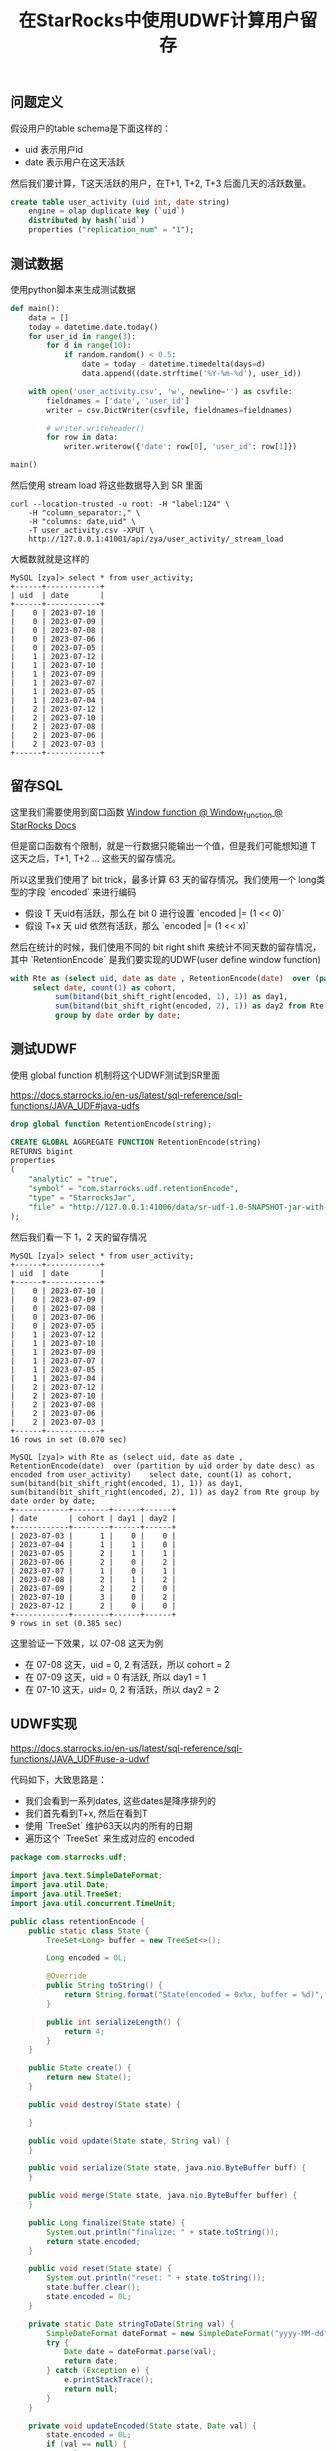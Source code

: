 #+title: 在StarRocks中使用UDWF计算用户留存

** 问题定义

假设用户的table schema是下面这样的：
- uid 表示用户id
- date 表示用户在这天活跃

然后我们要计算，T这天活跃的用户，在T+1, T+2, T+3 后面几天的活跃数量。

#+BEGIN_SRC Sql
create table user_activity (uid int, date string)
    engine = olap duplicate key (`uid`)
    distributed by hash(`uid`)
    properties ("replication_num" = "1");
#+END_SRC

** 测试数据

使用python脚本来生成测试数据

#+BEGIN_SRC Python
def main():
    data = []
    today = datetime.date.today()
    for user_id in range(3):
        for d in range(10):
            if random.random() < 0.5:
                date = today - datetime.timedelta(days=d)
                data.append((date.strftime('%Y-%m-%d'), user_id))

    with open('user_activity.csv', 'w', newline='') as csvfile:
        fieldnames = ['date', 'user_id']
        writer = csv.DictWriter(csvfile, fieldnames=fieldnames)

        # writer.writeheader()
        for row in data:
            writer.writerow({'date': row[0], 'user_id': row[1]})

main()
#+END_SRC

然后使用 stream load 将这些数据导入到 SR 里面

#+BEGIN_SRC Shell
curl --location-trusted -u root: -H "label:124" \
    -H "column_separator:," \
    -H "columns: date,uid" \
    -T user_activity.csv -XPUT \
    http://127.0.0.1:41001/api/zya/user_activity/_stream_load
#+END_SRC

大概数就就是这样的

#+BEGIN_EXAMPLE
MySQL [zya]> select * from user_activity;
+------+------------+
| uid  | date       |
+------+------------+
|    0 | 2023-07-10 |
|    0 | 2023-07-09 |
|    0 | 2023-07-08 |
|    0 | 2023-07-06 |
|    0 | 2023-07-05 |
|    1 | 2023-07-12 |
|    1 | 2023-07-10 |
|    1 | 2023-07-09 |
|    1 | 2023-07-07 |
|    1 | 2023-07-05 |
|    1 | 2023-07-04 |
|    2 | 2023-07-12 |
|    2 | 2023-07-10 |
|    2 | 2023-07-08 |
|    2 | 2023-07-06 |
|    2 | 2023-07-03 |
+------+------------+
#+END_EXAMPLE


** 留存SQL

这里我们需要使用到窗口函数 [[https://docs.starrocks.io/en-us/latest/sql-reference/sql-functions/Window_function][Window function @ Window_function @ StarRocks Docs]]

但是窗口函数有个限制，就是一行数据只能输出一个值，但是我们可能想知道 T 这天之后，T+1, T+2 ... 这些天的留存情况。

所以这里我们使用了 bit trick，最多计算 63 天的留存情况。我们使用一个 long类型的字段 `encoded` 来进行编码
- 假设 T 天uid有活跃，那么在 bit 0 进行设置 `encoded |= (1 << 0)`
- 假设 T+x 天 uid 依然有活跃，那么 `encoded |= (1 << x)`

然后在统计的时候，我们使用不同的 bit right shift 来统计不同天数的留存情况，其中 `RetentionEncode` 是我们要实现的UDWF(user define window function)

#+BEGIN_SRC Sql
with Rte as (select uid, date as date , RetentionEncode(date)  over (partition by uid order by date desc) as encoded from user_activity)
     select date, count(1) as cohort,
          sum(bitand(bit_shift_right(encoded, 1), 1)) as day1,
          sum(bitand(bit_shift_right(encoded, 2), 1)) as day2 from Rte
          group by date order by date;
#+END_SRC

** 测试UDWF

使用 global function 机制将这个UDWF测试到SR里面

https://docs.starrocks.io/en-us/latest/sql-reference/sql-functions/JAVA_UDF#java-udfs

#+BEGIN_SRC Sql
drop global function RetentionEncode(string);

CREATE GLOBAL AGGREGATE FUNCTION RetentionEncode(string)
RETURNS bigint
properties
(
    "analytic" = "true",
    "symbol" = "com.starrocks.udf.retentionEncode",
    "type" = "StarrocksJar",
    "file" = "http://127.0.0.1:41006/data/sr-udf-1.0-SNAPSHOT-jar-with-dependencies.jar"
);
#+END_SRC

然后我们看一下 1，2 天的留存情况

#+BEGIN_EXAMPLE
MySQL [zya]> select * from user_activity;
+------+------------+
| uid  | date       |
+------+------------+
|    0 | 2023-07-10 |
|    0 | 2023-07-09 |
|    0 | 2023-07-08 |
|    0 | 2023-07-06 |
|    0 | 2023-07-05 |
|    1 | 2023-07-12 |
|    1 | 2023-07-10 |
|    1 | 2023-07-09 |
|    1 | 2023-07-07 |
|    1 | 2023-07-05 |
|    1 | 2023-07-04 |
|    2 | 2023-07-12 |
|    2 | 2023-07-10 |
|    2 | 2023-07-08 |
|    2 | 2023-07-06 |
|    2 | 2023-07-03 |
+------+------------+
16 rows in set (0.070 sec)

MySQL [zya]> with Rte as (select uid, date as date , RetentionEncode(date)  over (partition by uid order by date desc) as encoded from user_activity)    select date, count(1) as cohort, sum(bitand(bit_shift_right(encoded, 1), 1)) as day1, sum(bitand(bit_shift_right(encoded, 2), 1)) as day2 from Rte group by date order by date;
+------------+--------+------+------+
| date       | cohort | day1 | day2 |
+------------+--------+------+------+
| 2023-07-03 |      1 |    0 |    0 |
| 2023-07-04 |      1 |    1 |    0 |
| 2023-07-05 |      2 |    1 |    1 |
| 2023-07-06 |      2 |    0 |    2 |
| 2023-07-07 |      1 |    0 |    1 |
| 2023-07-08 |      2 |    1 |    2 |
| 2023-07-09 |      2 |    2 |    0 |
| 2023-07-10 |      3 |    0 |    2 |
| 2023-07-12 |      2 |    0 |    0 |
+------------+--------+------+------+
9 rows in set (0.385 sec)
#+END_EXAMPLE

这里验证一下效果，以 07-08 这天为例
- 在 07-08 这天，uid = 0, 2 有活跃，所以 cohort = 2
- 在 07-09 这天，uid = 0 有活跃, 所以 day1 = 1
- 在 07-10 这天，uid= 0, 2 有活跃，所以 day2 = 2

** UDWF实现

https://docs.starrocks.io/en-us/latest/sql-reference/sql-functions/JAVA_UDF#use-a-udwf

代码如下，大致思路是：
- 我们会看到一系列dates, 这些dates是降序排列的
- 我们首先看到T+x, 然后在看到T
- 使用 `TreeSet` 维护63天以内的所有的日期
- 遍历这个 `TreeSet` 来生成对应的 encoded

#+BEGIN_SRC Java
package com.starrocks.udf;

import java.text.SimpleDateFormat;
import java.util.Date;
import java.util.TreeSet;
import java.util.concurrent.TimeUnit;

public class retentionEncode {
    public static class State {
        TreeSet<Long> buffer = new TreeSet<>();

        Long encoded = 0L;

        @Override
        public String toString() {
            return String.format("State(encoded = 0x%x, buffer = %d)", encoded, buffer.size());
        }

        public int serializeLength() {
            return 4;
        }
    }

    public State create() {
        return new State();
    }

    public void destroy(State state) {

    }

    public void update(State state, String val) {
    }

    public void serialize(State state, java.nio.ByteBuffer buff) {
    }

    public void merge(State state, java.nio.ByteBuffer buffer) {
    }

    public Long finalize(State state) {
        System.out.println("finalize: " + state.toString());
        return state.encoded;
    }

    public void reset(State state) {
        System.out.println("reset: " + state.toString());
        state.buffer.clear();
        state.encoded = 0L;
    }

    private static Date stringToDate(String val) {
        SimpleDateFormat dateFormat = new SimpleDateFormat("yyyy-MM-dd");
        try {
            Date date = dateFormat.parse(val);
            return date;
        } catch (Exception e) {
            e.printStackTrace();
            return null;
        }
    }

    private void updateEncoded(State state, Date val) {
        state.encoded = 0L;
        if (val == null) {
            return;
        }

        long now = val.getTime();
        state.buffer.add(now);

        final int maxDays = 8;

        // pop out date >= maxDays
        while (state.buffer.size() > 0) {
            long last = state.buffer.last();
            long diffInMs = last - now;
            long diffInDays = TimeUnit.DAYS.convert(diffInMs, TimeUnit.MILLISECONDS);
            if (diffInDays >= maxDays) {
                state.buffer.pollLast();
            } else {
                break;
            }
        }

        for (long t : state.buffer) {
            long diffInMs = t - now;
            long diffInDays = TimeUnit.DAYS.convert(diffInMs, TimeUnit.MILLISECONDS);
            assert diffInDays < maxDays;
            state.encoded |= (1L << diffInDays);
        }
    }

    public void windowUpdate(State state, int peer_group_start, int peer_group_end, int frame_start, int frame_end,
                             String[] dates) {
        Date val = stringToDate(dates[frame_start]);
        updateEncoded(state, val);
    }
}
#+END_SRC